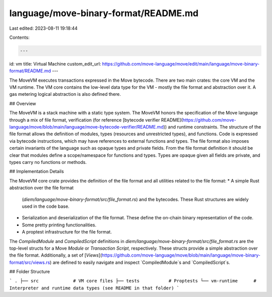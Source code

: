 language/move-binary-format/README.md
=====================================

Last edited: 2023-08-11 19:18:44

Contents:

.. code-block:: md

    ---
id: vm
title: Virtual Machine
custom_edit_url: https://github.com/move-language/move/edit/main/language/move-binary-format/README.md
---


The MoveVM executes transactions expressed in the Move bytecode. There are
two main crates: the core VM and the VM runtime. The VM core contains the low-level
data type for the VM - mostly the file format and abstraction over it. A gas
metering logical abstraction is also defined there.

## Overview

The MoveVM is a stack machine with a static type system. The MoveVM honors
the specification of the Move language through a mix of file format,
verification (for reference [bytecode verifier README](https://github.com/move-language/move/blob/main/language/move-bytecode-verifier/README.md))
and runtime constraints. The structure of the file format allows the
definition of modules, types (resources and unrestricted types), and
functions. Code is expressed via bytecode instructions, which may have
references to external functions and types.  The file format also imposes
certain invariants of the language such as opaque types and private fields.
From the file format definition it should be clear that modules define a
scope/namespace for functions and types. Types are opaque given all fields
are private, and types carry no functions or methods.

## Implementation Details

The MoveVM core crate provides the definition of the file format and all
utilities related to the file format:
* A simple Rust abstraction over the file format
  (`diem/language/move-binary-format/src/file_format.rs`) and the bytecodes. These Rust
  structures are widely used in the code base.
* Serialization and deserialization of the file format. These define the
  on-chain binary representation of the code.
* Some pretty printing functionalities.
* A proptest infrastructure for the file format.

The `CompiledModule` and `CompiledScript` definitions in
`diem/language/move-binary-format/src/file_format.rs` are the top-level structs for a Move
*Module* or *Transaction Script*, respectively. These structs provide a
simple abstraction over the file format. Additionally, a set of
[*Views*](https://github.com/move-language/move/blob/main/language/move-binary-format/src/views.rs) are defined to easily navigate and inspect
`CompiledModule`s and `CompiledScript`s.

## Folder Structure

```
.
├── src             # VM core files
├── tests           # Proptests
└── vm-runtime      # Interpreter and runtime data types (see README in that folder)
```


